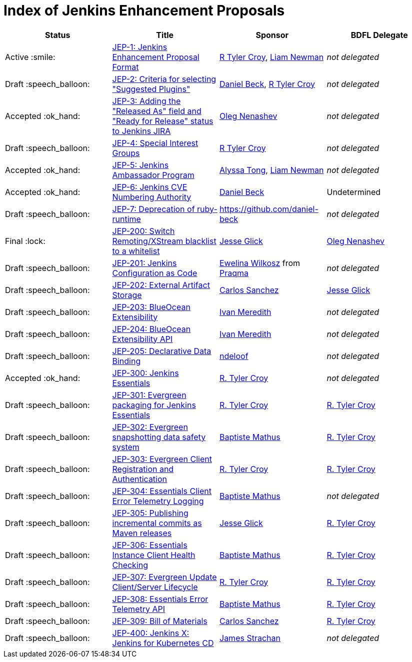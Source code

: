 = Index of Jenkins Enhancement Proposals

[cols="^,>,^,^"]
|===
| Status | Title | Sponsor | BDFL Delegate

| Active :smile:
| link:1/[JEP-1: Jenkins Enhancement Proposal Format]
| link:https://github.com/rtyler[R Tyler Croy], link:https://github.com/bitwiseman[Liam Newman]
| _not delegated_

| Draft :speech_balloon:
| link:2/[JEP-2: Criteria for selecting "Suggested Plugins"]
| link:https://github.com/daniel-beck[Daniel Beck], link:https://github.com/rtyler[R Tyler Croy]
| _not delegated_

| Accepted :ok_hand:
| link:3/[JEP-3: Adding the "Released As" field and "Ready for Release" status to Jenkins JIRA]
| link:https://github.com/oleg-nenashev[Oleg Nenashev]
| _not delegated_

| Draft :speech_balloon:
| link:4/[JEP-4: Special Interest Groups]
| link:https://github.com/rtyler[R Tyler Croy]
| _not delegated_

| Accepted :ok_hand:
| link:5/[JEP-5: Jenkins Ambassador Program]
| link:https://github.com/alyssat[Alyssa Tong], link:https://github.com/bitwiseman[Liam Newman]
| _not delegated_

| Accepted :ok_hand:
| link:6/[JEP-6: Jenkins CVE Numbering Authority]
| link:https://github.com/daniel-beck/[Daniel Beck]
| Undetermined

| Draft :speech_balloon:
| link:7/[JEP-7: Deprecation of ruby-runtime]
| https://github.com/daniel-beck
| _not delegated_

| Final :lock:
| link:200/[JEP-200: Switch Remoting/XStream blacklist to a whitelist]
| link:https://github.com/jglick[Jesse Glick]
| link:https://github.com/oleg-nenashev[Oleg Nenashev]

| Draft :speech_balloon:
| link:201/[JEP-201: Jenkins Configuration as Code]
| link:https://github.com/ewelinawilkosz2[Ewelina Wilkosz] from https://github.com/praqma[Praqma]
| _not delegated_

| Draft :speech_balloon:
| link:202/[JEP-202: External Artifact Storage]
| link:https://github.com/carlossg[Carlos Sanchez]
| link:https://github.com/jglick[Jesse Glick]

| Draft :speech_balloon:
| link:203/[JEP-203: BlueOcean Extensibility]
| link:http://github.com/imeredith[Ivan Meredith]
| _not delegated_

| Draft :speech_balloon:
| link:204/[JEP-204: BlueOcean Extensibility API]
| link:http://github.com/imeredith[Ivan Meredith]
| _not delegated_

| Draft :speech_balloon:
| link:205/[JEP-205: Declarative Data Binding]
| link:https://github.com/ndeloof[ndeloof]
| _not delegated_

| Accepted :ok_hand:
| link:300/[JEP-300: Jenkins Essentials]
| link:https://github.com/rtyler[R. Tyler Croy]
| _not delegated_

| Draft :speech_balloon:
| link:301/[JEP-301: Evergreen packaging for Jenkins Essentials]
| link:https://github.com/rtyler[R. Tyler Croy]
| link:https://github.com/rtyler[R. Tyler Croy]

| Draft :speech_balloon:
| link:302/[JEP-302: Evergreen snapshotting data safety system]
| link:https://github.com/batmat[Baptiste Mathus]
| link:https://github.com/rtyler[R. Tyler Croy]

| Draft :speech_balloon:
| link:303/[JEP-303: Evergreen Client Registration and Authentication]
| link:https://github.com/rtyler[R. Tyler Croy]
| link:https://github.com/rtyler[R. Tyler Croy]

| Draft :speech_balloon:
| link:304/[JEP-304: Essentials Client Error Telemetry Logging]
| link:https://github.com/batmat[Baptiste Mathus]
| _not delegated_

| Draft :speech_balloon:
| link:305/[JEP-305: Publishing incremental commits as Maven releases]
| link:https://github.com/jglick[Jesse Glick]
| link:https://github.com/rtyler[R. Tyler Croy]

| Draft :speech_balloon:
| link:306/[JEP-306: Essentials Instance Client Health Checking]
| link:https://github.com/batmat[Baptiste Mathus]
| link:https://github.com/rtyler[R. Tyler Croy]

| Draft :speech_balloon:
| link:307/[JEP-307: Evergreen Update Client/Server Lifecycle]
| link:https://github.com/rtyler[R. Tyler Croy]
| link:https://github.com/rtyler[R. Tyler Croy]

| Draft :speech_balloon:
| link:308/[JEP-308: Essentials Error Telemetry API]
| link:https://github.com/batmat[Baptiste Mathus]
| link:https://github.com/rtyler[R. Tyler Croy]

| Draft :speech_balloon:
| link:309/[JEP-309: Bill of Materials]
| link:https://github.com/carlossg[Carlos Sanchez]
| link:https://github.com/rtyler[R. Tyler Croy]

| Draft :speech_balloon:
| link:400/[JEP-400: Jenkins X: Jenkins for Kubernetes CD]
| link:https://github.com/jstrachan[James Strachan]
| _not delegated_

|===

